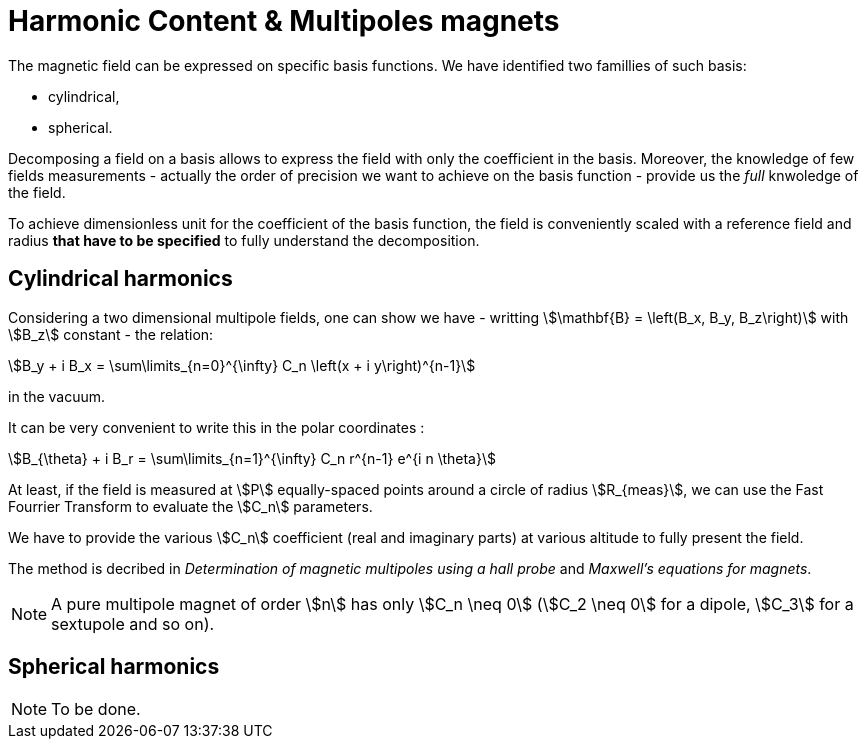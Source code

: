= Harmonic Content & Multipoles magnets
:page-tags: benchmark
:page-illustration: 
:description: We simulate the magnetic field of a multipole magnet and decompose it on a basis of cylindrical or spherical harmonics.


The magnetic field can be expressed on specific basis functions.
We have identified two famillies of such basis:

- cylindrical, 
- spherical.

Decomposing a field on a basis allows to express the field with only the coefficient in the basis.
Moreover, the knowledge of few fields measurements - actually the order of precision we want to achieve on the basis function - provide us the _full_ knwoledge of the field.

To achieve dimensionless unit for the coefficient of the basis function, the field is conveniently scaled with a reference field and radius *that have to be specified* to fully understand the decomposition.

== Cylindrical harmonics

Considering a two dimensional multipole fields, one can show we have - writting stem:[\mathbf{B} = \left(B_x, B_y, B_z\right)] with stem:[B_z] constant - the relation:
[stem]
++++
B_y + i B_x = \sum\limits_{n=0}^{\infty} C_n \left(x + i y\right)^{n-1}
++++
in the vacuum.

It can be very convenient to write this in the polar coordinates :
[stem]
++++
B_{\theta} + i B_r = \sum\limits_{n=1}^{\infty} C_n r^{n-1} e^{i n \theta}
++++

At least, if the field is measured at stem:[P] equally-spaced points around a circle of radius stem:[R_{meas}], we can use the Fast Fourrier Transform to evaluate the stem:[C_n] parameters.

We have to provide the various stem:[C_n] coefficient (real and imaginary parts) at various altitude to fully present the field.

The method is decribed in _Determination of magnetic multipoles using a hall probe_ and _Maxwell's equations for magnets_.



NOTE: A pure multipole magnet of order stem:[n] has only stem:[C_n \neq 0] (stem:[C_2 \neq 0] for a dipole, stem:[C_3] for a sextupole and so on).

== Spherical harmonics

NOTE: To be done.
